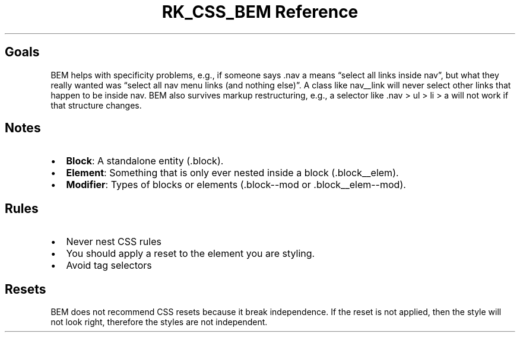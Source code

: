 .\" Automatically generated by Pandoc 3.6
.\"
.TH "RK_CSS_BEM Reference" "" "" ""
.SH Goals
BEM helps with specificity problems, e.g., if someone says
\f[CR].nav a\f[R] means \[lq]select all links inside
\f[CR]nav\f[R]\[rq], but what they really wanted was \[lq]select all
\f[CR]nav\f[R] menu links (and nothing else)\[rq].
A class like \f[CR]nav__link\f[R] will never select other links that
happen to be inside \f[CR]nav\f[R].
BEM also survives markup restructuring, e.g., a selector like
\f[CR].nav > ul > li > a\f[R] will not work if that structure changes.
.SH Notes
.IP \[bu] 2
\f[B]Block\f[R]: A standalone entity (\f[CR].block\f[R]).
.IP \[bu] 2
\f[B]Element\f[R]: Something that is only ever nested inside a block
(\f[CR].block__elem\f[R]).
.IP \[bu] 2
\f[B]Modifier\f[R]: Types of blocks or elements
(\f[CR].block\-\-mod\f[R] or \f[CR].block__elem\-\-mod\f[R]).
.SH Rules
.IP \[bu] 2
Never nest CSS rules
.IP \[bu] 2
You should apply a reset to the element you are styling.
.IP \[bu] 2
Avoid tag selectors
.SH Resets
BEM does not recommend CSS resets because it break independence.
If the reset is not applied, then the style will not look right,
therefore the styles are not independent.
